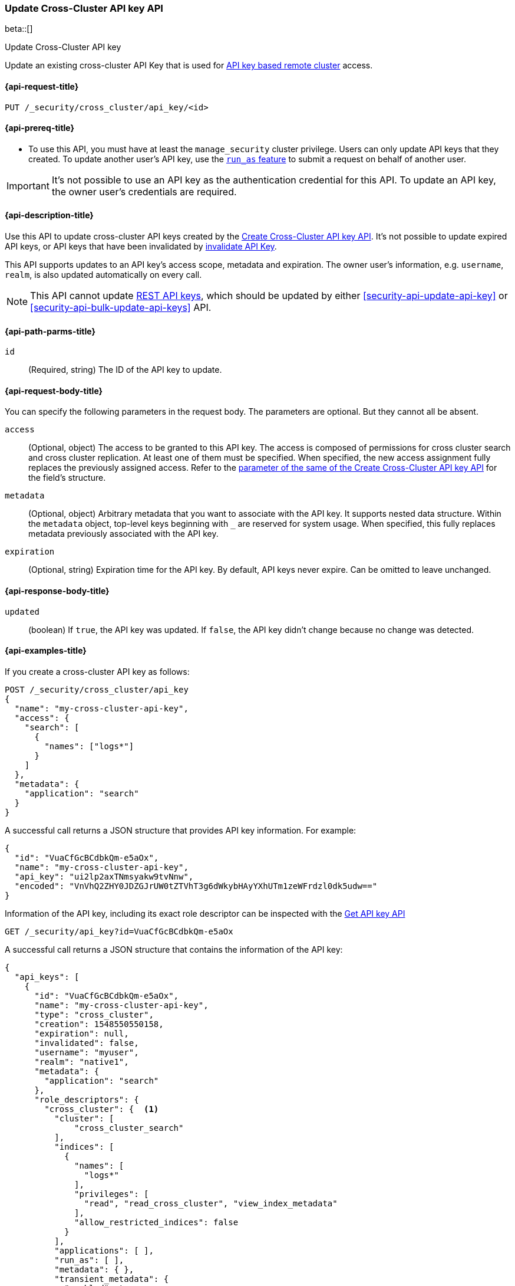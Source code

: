 [role="xpack"]
[[security-api-update-cross-cluster-api-key]]
=== Update Cross-Cluster API key API

beta::[]

++++
<titleabbrev>Update Cross-Cluster API key</titleabbrev>
++++

Update an existing cross-cluster API Key that is used for <<remote-clusters-api-key,API key based remote cluster>> access.


[[security-api-update-cross-cluster-api-key-request]]
==== {api-request-title}

`PUT /_security/cross_cluster/api_key/<id>`

[[security-api-update-cross-cluster-api-key-prereqs]]
==== {api-prereq-title}

* To use this API, you must have at least the `manage_security` cluster privilege.
Users can only update API keys that they created.
To update another user's API key, use the <<run-as-privilege,`run_as` feature>>
to submit a request on behalf of another user.

IMPORTANT: It's not possible to use an API key as the authentication credential for this API.
To update an API key, the owner user's credentials are required.

[[security-api-update-cross-cluster-api-key-desc]]
==== {api-description-title}

Use this API to update cross-cluster API keys created by the <<security-api-create-cross-cluster-api-key,Create Cross-Cluster API key API>>.
It's not possible to update expired API keys, or API keys that have been invalidated by
<<security-api-invalidate-api-key,invalidate API Key>>.

This API supports updates to an API key's access scope, metadata and expiration.
The owner user's information, e.g. `username`, `realm`, is also updated automatically on every call.

NOTE: This API cannot update <<security-api-create-api-key,REST API keys>>, which should be updated by
either <<security-api-update-api-key>> or <<security-api-bulk-update-api-keys>> API.

[[security-api-update-cross-cluster-api-key-path-params]]
==== {api-path-parms-title}

`id`::
(Required, string) The ID of the API key to update.

[[security-api-update-cross-cluster-api-key-request-body]]
==== {api-request-body-title}

You can specify the following parameters in the request body. The parameters are optional. But they cannot all be absent.

[[security-api-update-cross-cluster-api-key-api-key-role-descriptors]]
`access`::
(Optional, object) The access to be granted to this API key. The access is
composed of permissions for cross cluster search and cross cluster replication.
At least one of them must be specified.
When specified, the new access assignment fully replaces the previously assigned access.
Refer to the <<cross-cluster-api-key-access,parameter of the same of the Create Cross-Cluster API key API>>
for the field's structure.

`metadata`::
(Optional, object) Arbitrary metadata that you want to associate with the API key.
It supports nested data structure.
Within the `metadata` object, top-level keys beginning with `_` are reserved for system usage.
When specified, this fully replaces metadata previously associated with the API key.

`expiration`::
(Optional, string) Expiration time for the API key. By default, API keys never expire. Can be omitted to leave unchanged.

[[security-api-update-cross-cluster-api-key-response-body]]
==== {api-response-body-title}

`updated`::
(boolean) If `true`, the API key was updated.
If `false`, the API key didn't change because no change was detected.

[[security-api-update-cross-cluster-api-key-example]]
==== {api-examples-title}

If you create a cross-cluster API key as follows:

[source,console]
------------------------------------------------------------
POST /_security/cross_cluster/api_key
{
  "name": "my-cross-cluster-api-key",
  "access": {
    "search": [
      {
        "names": ["logs*"]
      }
    ]
  },
  "metadata": {
    "application": "search"
  }
}
------------------------------------------------------------

A successful call returns a JSON structure that provides API key information.
For example:

[source,console-result]
--------------------------------------------------
{
  "id": "VuaCfGcBCdbkQm-e5aOx",
  "name": "my-cross-cluster-api-key",
  "api_key": "ui2lp2axTNmsyakw9tvNnw",
  "encoded": "VnVhQ2ZHY0JDZGJrUW0tZTVhT3g6dWkybHAyYXhUTm1zeWFrdzl0dk5udw=="
}
--------------------------------------------------
// TESTRESPONSE[s/VuaCfGcBCdbkQm-e5aOx/$body.id/]
// TESTRESPONSE[s/ui2lp2axTNmsyakw9tvNnw/$body.api_key/]
// TESTRESPONSE[s/VnVhQ2ZHY0JDZGJrUW0tZTVhT3g6dWkybHAyYXhUTm1zeWFrdzl0dk5udw==/$body.encoded/]

Information of the API key, including its exact role descriptor can be inspected with
the <<security-api-get-api-key,Get API key API>>

[source,console]
--------------------------------------------------
GET /_security/api_key?id=VuaCfGcBCdbkQm-e5aOx
--------------------------------------------------
// TEST[s/VuaCfGcBCdbkQm-e5aOx/$body.id/]
// TEST[continued]

A successful call returns a JSON structure that contains the information of the API key:

[source,js]
--------------------------------------------------
{
  "api_keys": [
    {
      "id": "VuaCfGcBCdbkQm-e5aOx",
      "name": "my-cross-cluster-api-key",
      "type": "cross_cluster",
      "creation": 1548550550158,
      "expiration": null,
      "invalidated": false,
      "username": "myuser",
      "realm": "native1",
      "metadata": {
        "application": "search"
      },
      "role_descriptors": {
        "cross_cluster": {  <1>
          "cluster": [
              "cross_cluster_search"
          ],
          "indices": [
            {
              "names": [
                "logs*"
              ],
              "privileges": [
                "read", "read_cross_cluster", "view_index_metadata"
              ],
              "allow_restricted_indices": false
            }
          ],
          "applications": [ ],
          "run_as": [ ],
          "metadata": { },
          "transient_metadata": {
            "enabled": true
          }
        }
      },
      "access": {  <2>
        "search": [
          {
            "names": [
              "logs*"
            ],
            "allow_restricted_indices": false
          }
        ]
      }
    }
  ]
}
--------------------------------------------------
// NOTCONSOLE
<1> Role descriptor corresponding to the specified `access` scope at creation time.
In this example, it grants cross cluster search permission for the `logs*` index pattern.
<2> The `access` corresponds to the value specified at API key creation time.


The following example updates the API key created above, assigning it new access scope and metadata:

[source,console]
----
PUT /_security/cross_cluster/api_key/VuaCfGcBCdbkQm-e5aOx
{
  "access": {
    "replication": [
      {
        "names": ["archive"]
      }
    ]
  },
  "metadata": {
    "application": "replication"
  }
}
----
// TEST[s/VuaCfGcBCdbkQm-e5aOx/\${body.api_keys.0.id}/]
// TEST[continued]

A successful call returns a JSON structure indicating that the API key was updated:

[source,console-result]
----
{
  "updated": true
}
----

The API key's permissions after the update can be inspected again with the <<security-api-get-api-key,Get API key API>>
and it will be:

[source,js]
--------------------------------------------------
{
  "api_keys": [
    {
      "id": "VuaCfGcBCdbkQm-e5aOx",
      "name": "my-cross-cluster-api-key",
      "type": "cross_cluster",
      "creation": 1548550550158,
      "expiration": null,
      "invalidated": false,
      "username": "myuser",
      "realm": "native1",
      "metadata": {
        "application": "replication"
      },
      "role_descriptors": {
        "cross_cluster": {  <1>
          "cluster": [
              "cross_cluster_replication"
          ],
          "indices": [
            {
              "names": [
                "archive*"
              ],
              "privileges": [
                "cross_cluster_replication", "cross_cluster_replication_internal"
              ],
              "allow_restricted_indices": false
            }
          ],
          "applications": [ ],
          "run_as": [ ],
          "metadata": { },
          "transient_metadata": {
            "enabled": true
          }
        }
      },
      "access": {  <2>
        "replication": [
          {
            "names": [
              "archive*"
            ],
            "allow_restricted_indices": false
          }
        ]
      }
    }
  ]
}
--------------------------------------------------
// NOTCONSOLE
<1> Role descriptor is updated to be the `access` scope specified at update time.
In this example, it is updated to grant the cross cluster replication permission
for the `archive*` index pattern.
<2> The `access` corresponds to the value specified at API key update time.

